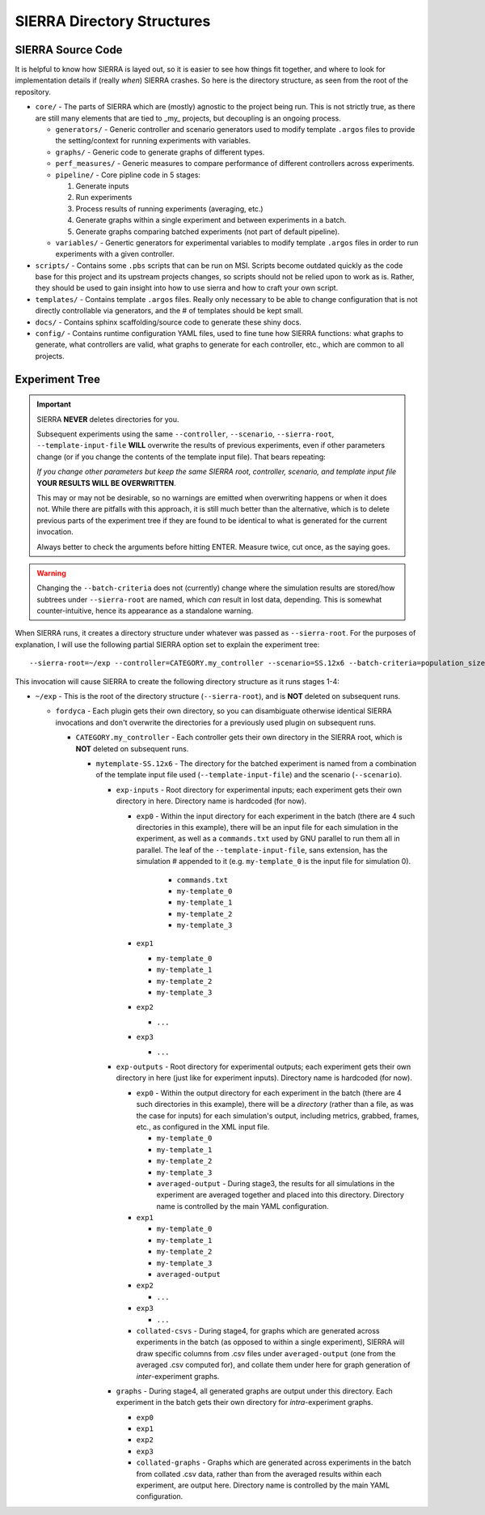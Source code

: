 SIERRA Directory Structures
===========================

SIERRA Source Code
------------------

It is helpful to know how SIERRA is layed out, so it is easier to see how things
fit together, and where to look for implementation details if (really `when`)
SIERRA crashes. So here is the directory structure, as seen from the root of the
repository.

- ``core/`` - The parts of SIERRA which are (mostly) agnostic to the project
  being run. This is not strictly true, as there are still many elements that
  are tied to _my_ projects, but decoupling is an ongoing process.

  - ``generators/`` - Generic controller and scenario generators used to modify
    template ``.argos`` files to provide the setting/context for running
    experiments with variables.

  - ``graphs/`` - Generic code to generate graphs of different types.

  - ``perf_measures/`` - Generic measures to compare performance of different
    controllers across experiments.

  - ``pipeline/`` - Core pipline code in 5 stages:

    #. Generate inputs
    #. Run experiments
    #. Process results of running experiments (averaging, etc.)
    #. Generate graphs within a single experiment and between
       experiments in a batch.
    #. Generate graphs comparing batched experiments (not part of
       default pipeline).

  - ``variables/`` - Genertic generators for experimental variables to modify
    template ``.argos`` files in order to run experiments with a given
    controller.

- ``scripts/`` - Contains some ``.pbs`` scripts that can be run on MSI. Scripts
  become outdated quickly as the code base for this project and its upstream
  projects changes, so scripts should not be relied upon to work as is. Rather,
  they should be used to gain insight into how to use sierra and how to craft
  your own script.

- ``templates/`` - Contains template ``.argos`` files. Really only necessary to
  be able to change configuration that is not directly controllable via
  generators, and the # of templates should be kept small.

- ``docs/`` - Contains sphinx scaffolding/source code to generate these shiny
  docs.

- ``config/`` - Contains runtime configuration YAML files, used to fine tune how
  SIERRA functions: what graphs to generate, what controllers are valid, what
  graphs to generate for each controller, etc., which are common to all
  projects.

.. _ln-runtime-exp-tree:

Experiment Tree
---------------

.. IMPORTANT:: SIERRA **NEVER** deletes directories for you.

   Subsequent experiments using the same ``--controller``, ``--scenario``,
   ``--sierra-root``, ``--template-input-file`` **WILL** overwrite the results
   of previous experiments, even if other parameters change (or if you change
   the contents of the template input file). That bears repeating:

   `If you change other parameters but keep the same SIERRA root, controller,
   scenario, and template input file` **YOUR RESULTS WILL BE OVERWRITTEN**.

   This may or may not be desirable, so no warnings are emitted when overwriting
   happens or when it does not. While there are pitfalls with this approach, it
   is still much better than the alternative, which is to delete previous parts
   of the experiment tree if they are found to be identical to what is generated
   for the current invocation.

   Always better to check the arguments before hitting ENTER. Measure twice, cut
   once, as the saying goes.

.. WARNING:: Changing the ``--batch-criteria`` does not (currently) change where
   the simulation results are stored/how subtrees under ``--sierra-root`` are
   named, which `can` result in lost data, depending. This is somewhat
   counter-intuitive, hence its appearance as a standalone warning.

When SIERRA runs, it creates a directory structure under whatever was passed as
``--sierra-root``. For the purposes of explanation, I will use the following
partial SIERRA option set to explain the experiment tree::

  --sierra-root=~/exp --controller=CATEGORY.my_controller --scenario=SS.12x6 --batch-criteria=population_size_.Log8 --n-sims=4 --template-input-file=~/my-template.argos --plugin=fordyca


This invocation will cause SIERRA to create the following directory structure as
it runs stages 1-4:

- ``~/exp`` - This is the root of the directory structure (``--sierra-root``),
  and is **NOT** deleted on subsequent runs.

  - ``fordyca`` - Each plugin gets their own directory, so you can disambiguate
    otherwise identical SIERRA invocations and don't overwrite the directories
    for a previously used plugin on subsequent runs.

    - ``CATEGORY.my_controller`` - Each controller gets their own directory in the
      SIERRA root, which is **NOT** deleted on subsequent runs.

      - ``mytemplate-SS.12x6`` - The directory for the batched experiment is
        named from a combination of the template input file used
        (``--template-input-file``) and the scenario (``--scenario``).

        - ``exp-inputs`` - Root directory for experimental inputs; each experiment
          gets their own directory in here. Directory name is hardcoded (for now).

          - ``exp0`` - Within the input directory for each experiment in the
            batch (there are 4 such directories in this example), there will be
            an input file for each simulation in the experiment, as well as a
            ``commands.txt`` used by GNU parallel to run them all in
            parallel. The leaf of the ``--template-input-file``, sans extension,
            has the simulation # appended to it (e.g. ``my-template_0`` is the
            input file for simulation 0).

              - ``commands.txt``
              - ``my-template_0``
              - ``my-template_1``
              - ``my-template_2``
              - ``my-template_3``

          - ``exp1``

            - ``my-template_0``
            - ``my-template_1``
            - ``my-template_2``
            - ``my-template_3``

          - ``exp2``

            - ``...``

          - ``exp3``

            - ``...``

        - ``exp-outputs`` - Root directory for experimental outputs; each
          experiment gets their own directory in here (just like for experiment
          inputs). Directory name is hardcoded (for now).

          - ``exp0`` - Within the output directory for each experiment in the
            batch (there are 4 such directories in this example), there will be
            a `directory` (rather than a file, as was the case for inputs) for
            each simulation's output, including metrics, grabbed, frames, etc.,
            as configured in the XML input file.

            - ``my-template_0``
            - ``my-template_1``
            - ``my-template_2``
            - ``my-template_3``
            - ``averaged-output`` - During stage3, the results for all
              simulations in the experiment are averaged together and placed
              into this directory. Directory name is controlled by the main YAML
              configuration.

          - ``exp1``

            - ``my-template_0``
            - ``my-template_1``
            - ``my-template_2``
            - ``my-template_3``
            - ``averaged-output``

          - ``exp2``

            - ``...``

          - ``exp3``

            - ``...``

          - ``collated-csvs`` - During stage4, for graphs which are generated
            across experiments in the batch (as opposed to within a single
            experiment), SIERRA will draw specific columns from .csv files under
            ``averaged-output`` (one from the averaged .csv computed for), and
            collate them under here for graph generation of `inter`\-experiment
            graphs.

        - ``graphs`` - During stage4, all generated graphs are output under this
          directory. Each experiment in the batch gets their own directory for
          `intra`\-experiment graphs.

          - ``exp0``
          - ``exp1``
          - ``exp2``
          - ``exp3``
          - ``collated-graphs`` - Graphs which are generated across experiments
            in the batch from collated .csv data, rather than from the averaged
            results within each experiment, are output here. Directory name is
            controlled by the main YAML configuration.

